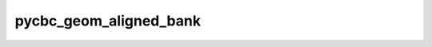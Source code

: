 ##############
pycbc_geom_aligned_bank
##############

.. command-output:: pycbc_geom_aligned_bank --help
